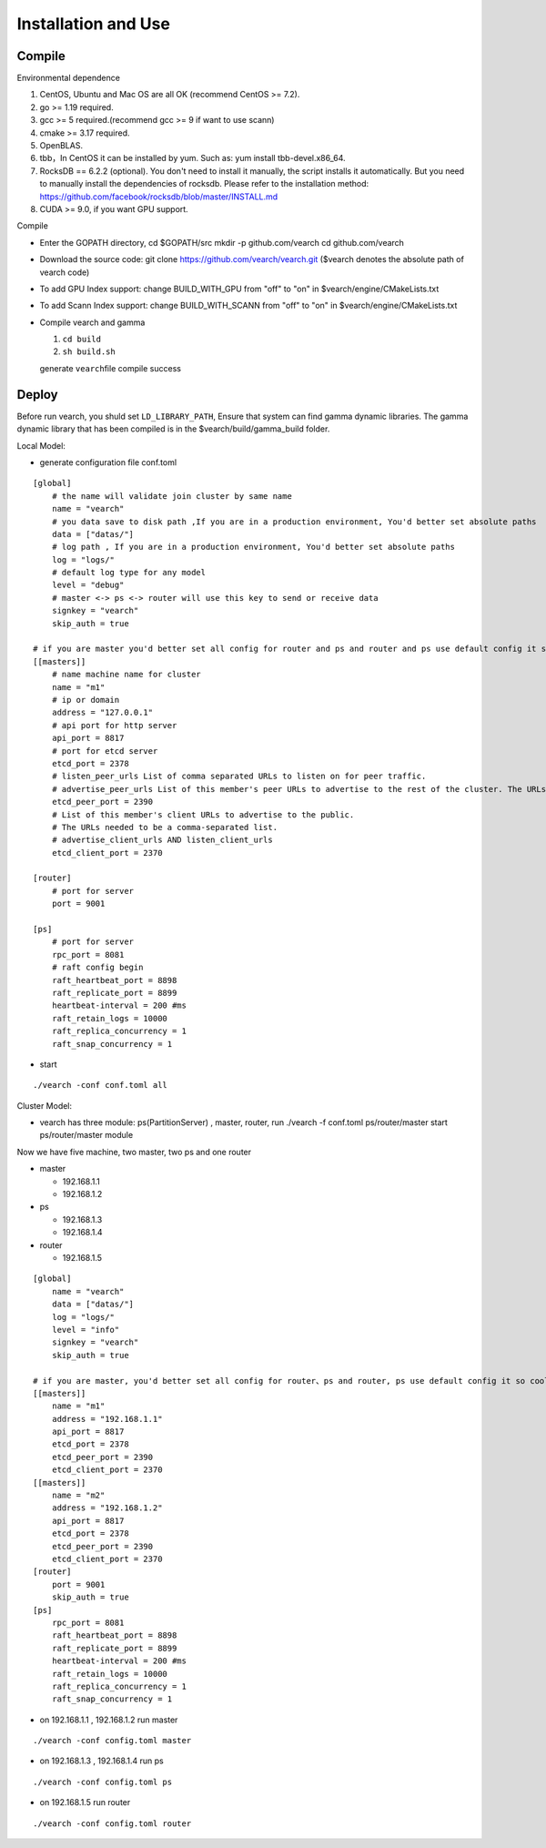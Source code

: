 Installation and Use
==================


Compile
--------

Environmental dependence

1. CentOS, Ubuntu and Mac OS are all OK (recommend CentOS >= 7.2).
2. go >= 1.19 required.
3. gcc >= 5 required.(recommend gcc >= 9 if want to use scann)
4. cmake >= 3.17 required.
5. OpenBLAS.
6. tbb，In CentOS it can be installed by yum. Such as: yum install tbb-devel.x86_64.
7. RocksDB == 6.2.2 (optional). You don't need to install it manually, the script installs it automatically. But you need to manually install the dependencies of rocksdb. Please refer to the installation method: https://github.com/facebook/rocksdb/blob/master/INSTALL.md
8. CUDA >= 9.0, if you want GPU support.

Compile

-  Enter the GOPATH directory, cd $GOPATH/src mkdir -p github.com/vearch cd github.com/vearch

-  Download the source code: git clone https://github.com/vearch/vearch.git ($vearch denotes the absolute path of vearch code)

-  To add GPU Index support: change BUILD_WITH_GPU from "off" to "on" in $vearch/engine/CMakeLists.txt

-  To add Scann Index support: change BUILD_WITH_SCANN from "off" to "on" in $vearch/engine/CMakeLists.txt

-  Compile vearch and gamma

   1. ``cd build``
   2. ``sh build.sh``
   
   generate \ ``vearch``\ file compile success

Deploy
--------

Before run vearch, you shuld set ``LD_LIBRARY_PATH``, Ensure that system can find gamma dynamic libraries. The gamma dynamic library that has been compiled is in the $vearch/build/gamma_build folder.

Local Model:

-  generate configuration file conf.toml
::

   [global]
       # the name will validate join cluster by same name
       name = "vearch"
       # you data save to disk path ,If you are in a production environment, You'd better set absolute paths
       data = ["datas/"]
       # log path , If you are in a production environment, You'd better set absolute paths
       log = "logs/"
       # default log type for any model
       level = "debug"
       # master <-> ps <-> router will use this key to send or receive data
       signkey = "vearch"
       skip_auth = true

   # if you are master you'd better set all config for router and ps and router and ps use default config it so cool
   [[masters]]
       # name machine name for cluster
       name = "m1"
       # ip or domain
       address = "127.0.0.1"
       # api port for http server
       api_port = 8817
       # port for etcd server
       etcd_port = 2378
       # listen_peer_urls List of comma separated URLs to listen on for peer traffic.
       # advertise_peer_urls List of this member's peer URLs to advertise to the rest of the cluster. The URLs needed to be a comma-separated list.
       etcd_peer_port = 2390
       # List of this member's client URLs to advertise to the public.
       # The URLs needed to be a comma-separated list.
       # advertise_client_urls AND listen_client_urls
       etcd_client_port = 2370
       
   [router]
       # port for server
       port = 9001
   
   [ps]
       # port for server
       rpc_port = 8081
       # raft config begin
       raft_heartbeat_port = 8898
       raft_replicate_port = 8899
       heartbeat-interval = 200 #ms
       raft_retain_logs = 10000
       raft_replica_concurrency = 1
       raft_snap_concurrency = 1 

-  start

::

   ./vearch -conf conf.toml all



Cluster Model:  

- vearch has three module: ps(PartitionServer) , master, router, run ./vearch -f conf.toml ps/router/master start ps/router/master module

Now we have five machine, two master, two ps and one router

-  master

   -  192.168.1.1
   -  192.168.1.2

-  ps

   -  192.168.1.3
   -  192.168.1.4

-  router

   -  192.168.1.5



::

    [global]
        name = "vearch"
        data = ["datas/"]
        log = "logs/"
        level = "info"
        signkey = "vearch"
        skip_auth = true

    # if you are master, you'd better set all config for router、ps and router, ps use default config it so cool
    [[masters]]
        name = "m1"
        address = "192.168.1.1"
        api_port = 8817
        etcd_port = 2378
        etcd_peer_port = 2390
        etcd_client_port = 2370
    [[masters]]
        name = "m2"
        address = "192.168.1.2"
        api_port = 8817
        etcd_port = 2378
        etcd_peer_port = 2390
        etcd_client_port = 2370
    [router]
        port = 9001
        skip_auth = true
    [ps]
        rpc_port = 8081
        raft_heartbeat_port = 8898
        raft_replicate_port = 8899
        heartbeat-interval = 200 #ms
        raft_retain_logs = 10000
        raft_replica_concurrency = 1
        raft_snap_concurrency = 1
        

-  on 192.168.1.1 , 192.168.1.2 run master

::

    ./vearch -conf config.toml master

-  on 192.168.1.3 , 192.168.1.4 run ps

::

    ./vearch -conf config.toml ps

-  on 192.168.1.5 run router

::

    ./vearch -conf config.toml router

